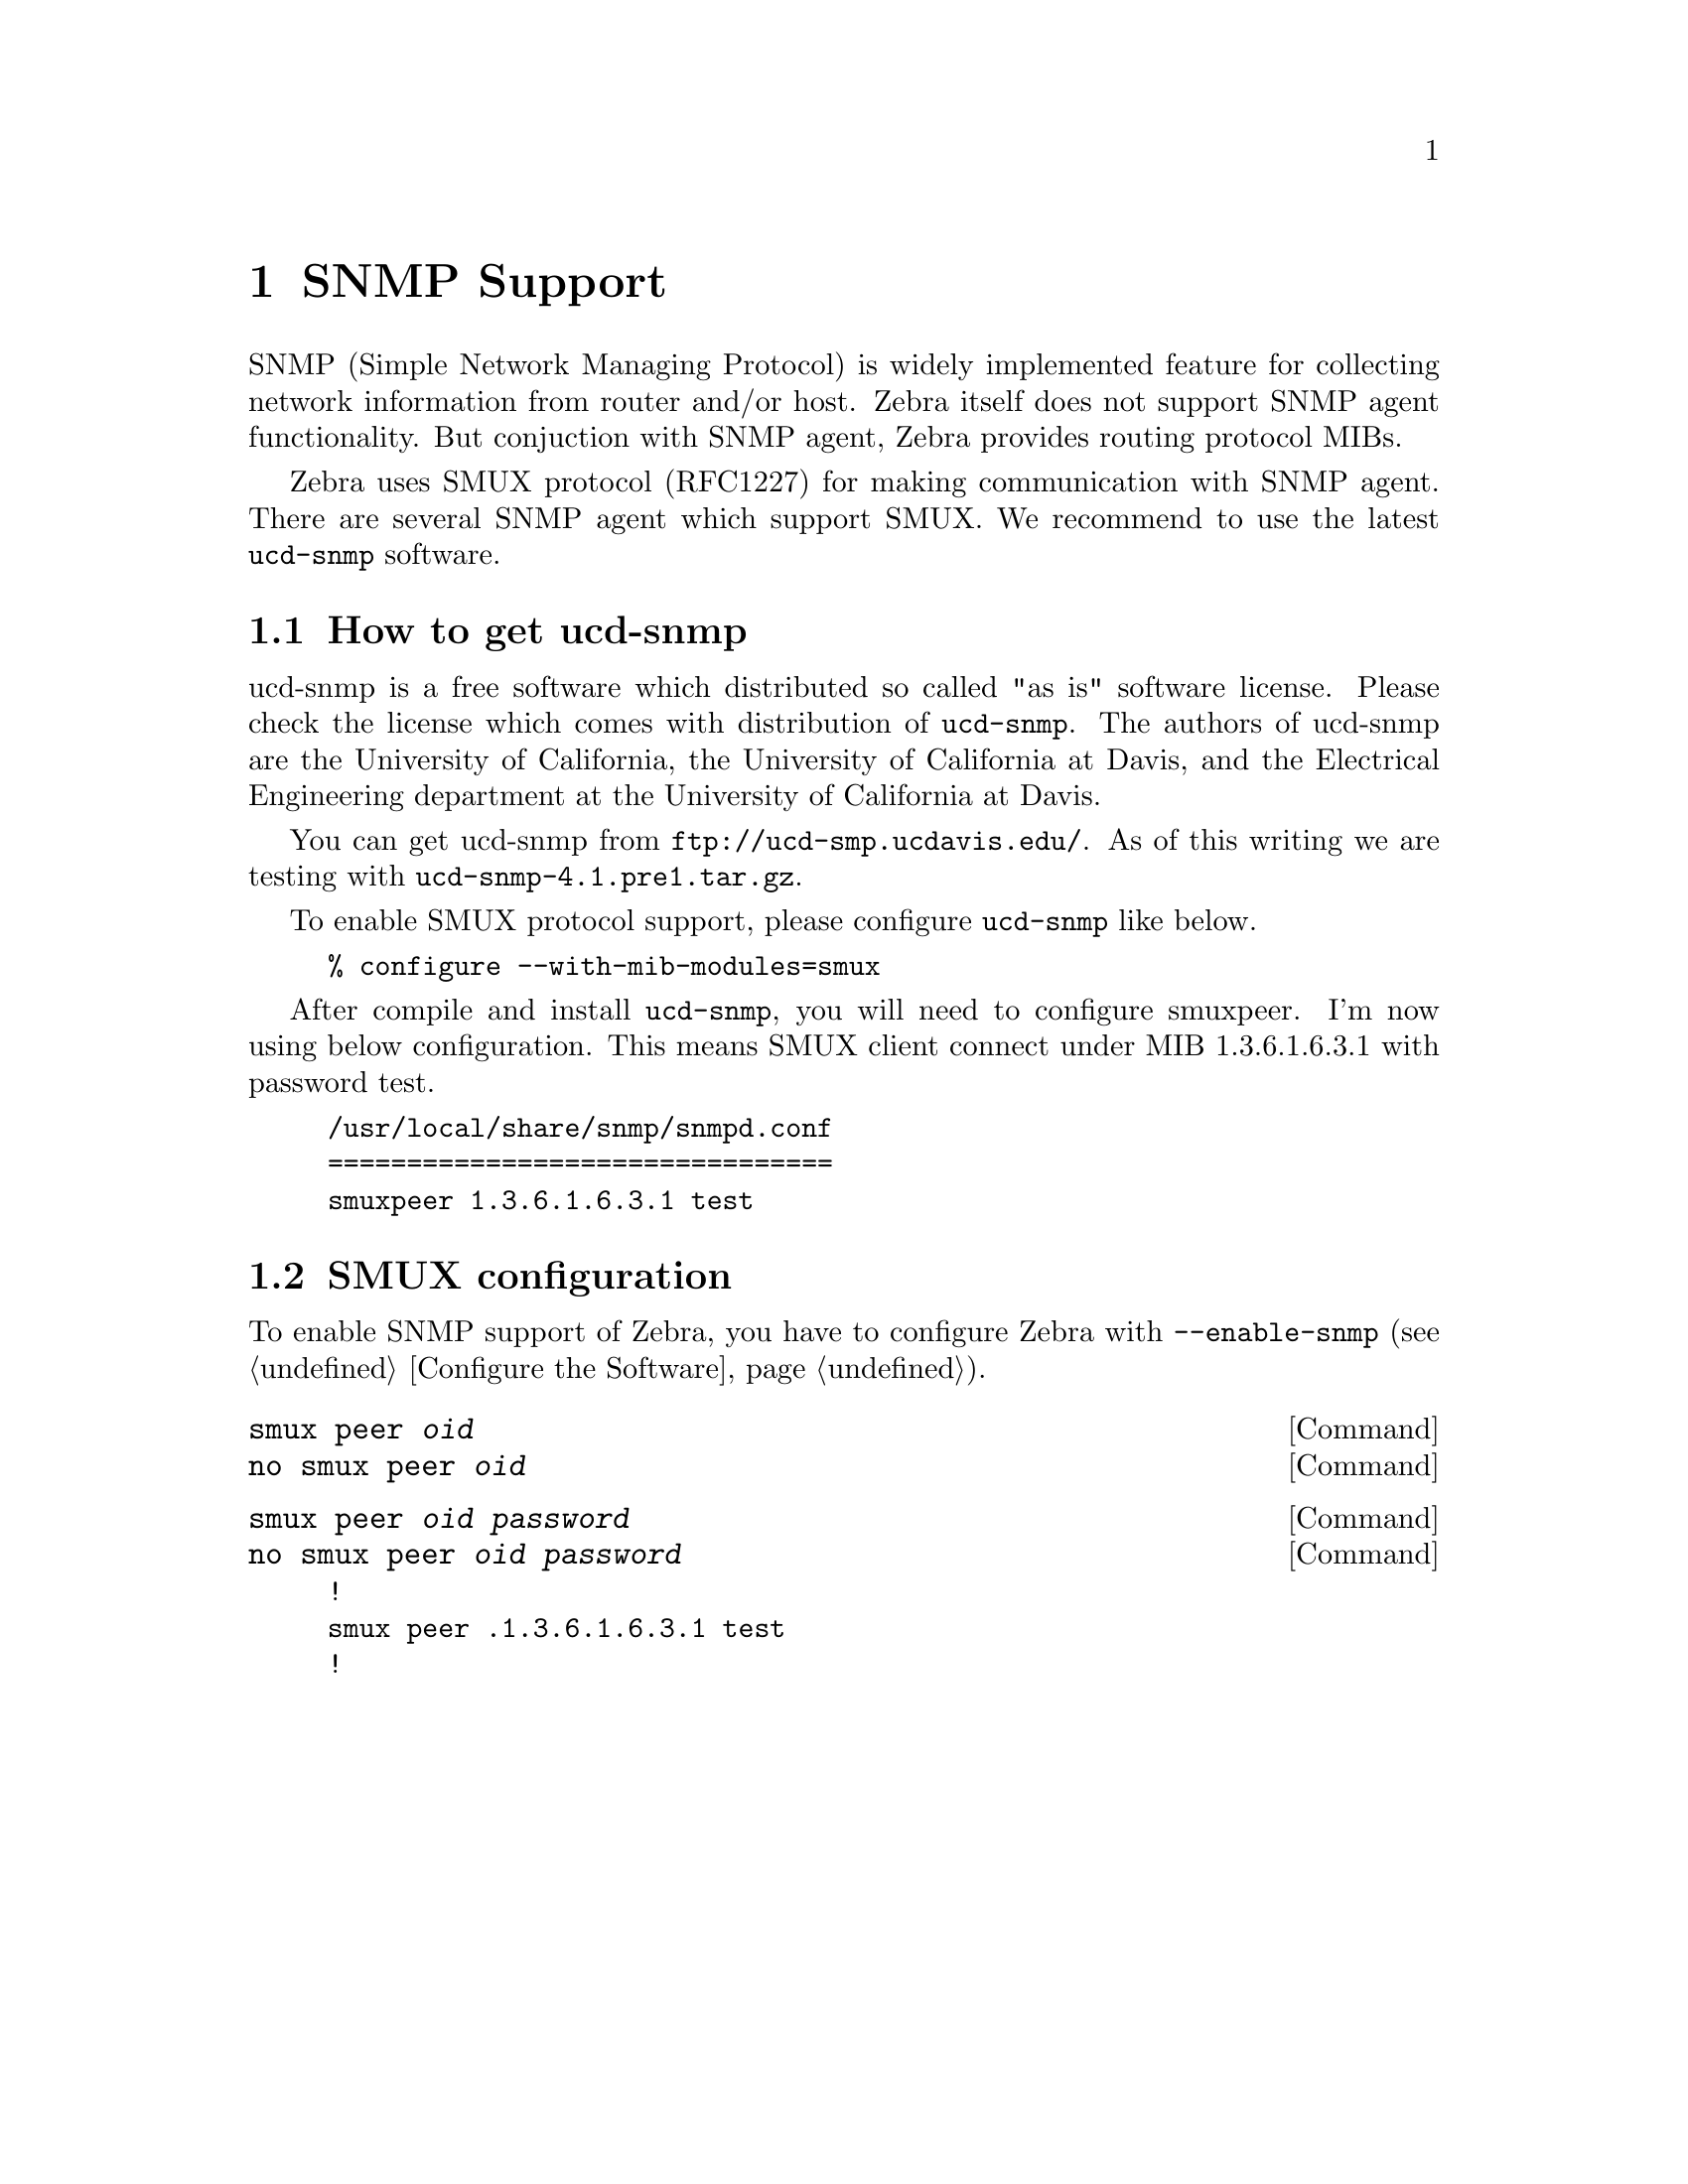 @node SNMP Support, Zebra Protocol, Kernel Interface, Top
@comment  node-name,  next,  previous,  up
@chapter SNMP Support

SNMP (Simple Network Managing Protocol) is widely implemented feature
for collecting network information from router and/or host.  Zebra
itself does not support SNMP agent functionality.  But conjuction with
SNMP agent, Zebra provides routing protocol MIBs.

Zebra uses SMUX protocol (RFC1227) for making communication with SNMP
agent.  There are several SNMP agent which support SMUX.  We recommend
to use the latest @command{ucd-snmp} software.  

@menu
* How to get ucd-snmp::         
* SMUX configuration::          
@end menu

@node How to get ucd-snmp, SMUX configuration, SNMP Support, SNMP Support
@comment  node-name,  next,  previous,  up
@section How to get ucd-snmp

ucd-snmp is a free software which distributed so called "as is" software
license.  Please check the license which comes with distribution of
@command{ucd-snmp}.  The authors of ucd-snmp are the University of
California, the University of California at Davis, and the Electrical
Engineering department at the University of California at Davis.

You can get ucd-snmp from @url{ftp://ucd-smp.ucdavis.edu/}.  As of this
writing we are testing with @command{ucd-snmp-4.1.pre1.tar.gz}.

To enable SMUX protocol support, please configure @command{ucd-snmp}
like below.

@example
% configure --with-mib-modules=smux
@end example

After compile and install @command{ucd-snmp}, you will need to configure
smuxpeer.  I'm now using below configuration.  This means SMUX client
connect under MIB 1.3.6.1.6.3.1 with password test.
  
@example
/usr/local/share/snmp/snmpd.conf
================================
smuxpeer 1.3.6.1.6.3.1 test
@end example

@node SMUX configuration,  , How to get ucd-snmp, SNMP Support
@comment  node-name,  next,  previous,  up
@section SMUX configuration

To enable SNMP support of Zebra, you have to configure Zebra with
@command{--enable-snmp} (@pxref{Configure the Software}).

@deffn {Command} {smux peer @var{oid}} {}
@deffnx {Command} {no smux peer @var{oid}} {}
@end deffn

@deffn {Command} {smux peer @var{oid} @var{password}} {}
@deffnx {Command} {no smux peer @var{oid} @var{password}} {}
@end deffn

@example
!
smux peer .1.3.6.1.6.3.1 test
!
@end example
